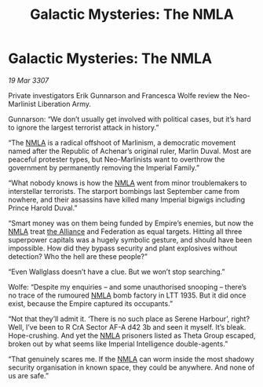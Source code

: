 :PROPERTIES:
:ID:       4aca18a6-90d1-4405-9de6-93f69f1c313a
:END:
#+title: Galactic Mysteries: The NMLA
#+filetags: :Empire:galnet:

* Galactic Mysteries: The NMLA

/19 Mar 3307/

Private investigators Erik Gunnarson and Francesca Wolfe review the Neo-Marlinist Liberation Army. 

Gunnarson: “We don’t usually get involved with political cases, but it’s hard to ignore the largest terrorist attack in history.” 

“The [[id:dbfbb5eb-82a2-43c8-afb9-252b21b8464f][NMLA]] is a radical offshoot of Marlinism, a democratic movement named after the Republic of Achenar’s original ruler, Marlin Duval. Most are peaceful protester types, but Neo-Marlinists want to overthrow the government by permanently removing the Imperial Family.” 

“What nobody knows is how the [[id:dbfbb5eb-82a2-43c8-afb9-252b21b8464f][NMLA]] went from minor troublemakers to interstellar terrorists. The starport bombings last September came from nowhere, and their assassins have killed many Imperial bigwigs including Prince Harold Duval.” 

“Smart money was on them being funded by Empire’s enemies, but now the [[id:dbfbb5eb-82a2-43c8-afb9-252b21b8464f][NMLA]] treat [[id:1d726aa0-3e07-43b4-9b72-074046d25c3c][the Alliance]] and Federation as equal targets. Hitting all three superpower capitals was a hugely symbolic gesture, and should have been impossible. How did they bypass security and plant explosives without detection? Who the hell are these people?” 

“Even Wallglass doesn’t have a clue. But we won’t stop searching.” 

Wolfe: “Despite my enquiries – and some unauthorised snooping – there’s no trace of the rumoured [[id:dbfbb5eb-82a2-43c8-afb9-252b21b8464f][NMLA]] bomb factory in LTT 1935. But it did once exist, because the Empire captured its occupants.” 

“Not that they’ll admit it. ‘There is no such place as Serene Harbour’, right? Well, I’ve been to R CrA Sector AF-A d42 3b and seen it myself. It’s bleak. Hope-crushing. And yet the [[id:dbfbb5eb-82a2-43c8-afb9-252b21b8464f][NMLA]] prisoners listed as Theta Group escaped, broken out by what seems like Imperial Intelligence double-agents.” 

“That genuinely scares me. If the [[id:dbfbb5eb-82a2-43c8-afb9-252b21b8464f][NMLA]] can worm inside the most shadowy security organisation in known space, they could be anywhere. And none of us are safe.”
